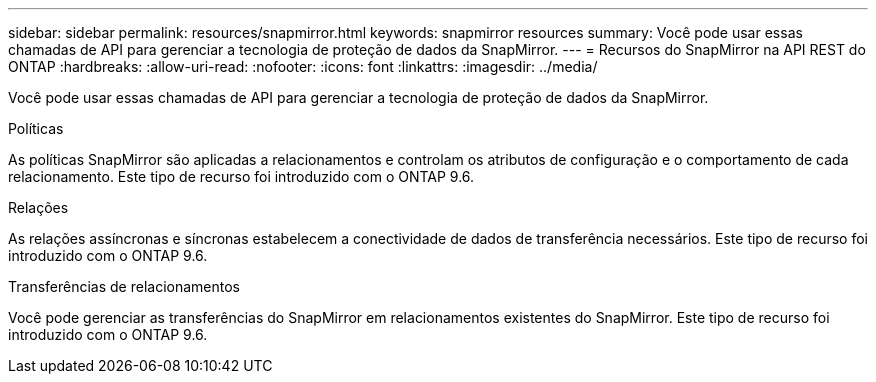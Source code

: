 ---
sidebar: sidebar 
permalink: resources/snapmirror.html 
keywords: snapmirror resources 
summary: Você pode usar essas chamadas de API para gerenciar a tecnologia de proteção de dados da SnapMirror. 
---
= Recursos do SnapMirror na API REST do ONTAP
:hardbreaks:
:allow-uri-read: 
:nofooter: 
:icons: font
:linkattrs: 
:imagesdir: ../media/


[role="lead"]
Você pode usar essas chamadas de API para gerenciar a tecnologia de proteção de dados da SnapMirror.

.Políticas
As políticas SnapMirror são aplicadas a relacionamentos e controlam os atributos de configuração e o comportamento de cada relacionamento. Este tipo de recurso foi introduzido com o ONTAP 9.6.

.Relações
As relações assíncronas e síncronas estabelecem a conectividade de dados de transferência necessários. Este tipo de recurso foi introduzido com o ONTAP 9.6.

.Transferências de relacionamentos
Você pode gerenciar as transferências do SnapMirror em relacionamentos existentes do SnapMirror. Este tipo de recurso foi introduzido com o ONTAP 9.6.
